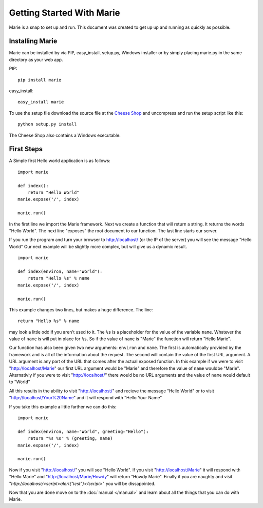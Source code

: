 .. Marie documentation master file, created by
   sphinx-quickstart on Thu Apr 28 19:47:02 2011.
   You can adapt this file completely to your liking, but it should at least
   contain the root `toctree` directive.

Getting Started With Marie
**************************

Marie is a snap to set up and run. This document was created to get up up and running as quickly as possible.

Installing Marie
=================

Marie can be installed by via PIP, easy_install, setup.py, Windows installer or by simply placing marie.py in the same directory as your web app.

PIP::

    pip install marie

easy_install::

    easy_install marie
    
To use the setup file download the source file at the `Cheese Shop <http://pypi.python.org/pypi/Marie/>`_ and uncompress and run the setup script like this: ::

    python setup.py install

The Cheese Shop also contains a Windows executable.

First Steps
===============

A Simple first Hello world application is as follows: ::

    import marie
    
    def index():
        return "Hello World"
    marie.expose('/', index)
    
    marie.run()
    
In the first line we import the Marie framework. Next we create a function that
will return a string. It returns the words "Hello World". The next line
"exposes" the root document to our function. The last line starts our server.

If you run the program and turn your browser to http://localhost/ (or the IP of the
server) you will see the message "Hello World" Our next example will be
slightly more complex, but will give us a dynamic result. ::

    import marie
    
    def index(environ, name="World"):
        return "Hello %s" % name
    marie.expose('/', index)
    
    marie.run()
    
This example changes two lines, but makes a huge difference. The line::

    return "Hello %s" % name
    
may look a little odd if you aren't used to it. The ``%s`` is a placeholder for
the value of the variable ``name``. Whatever the value of ``name`` is will put
in place for ``%s``. So if the value of ``name`` is "Marie" the function will
return "Hello Marie".

Our function has also been given two new arguments: ``environ`` and ``name``.
The first is automatically provided by the framework and is all of the
information about the request. The second will contain the value of the first
URL argument. A URL argument is any part of the URL that comes after the actual
exposed function. In this example if we were to visit "http://localhost/Marie"
our first URL argument would be "Marie" and therefore the value of ``name``
wouldbe "Marie". Alternativly if you were to visit "http://localhost/" there would
be no URL arguments and the value of ``name`` would default to "World"

All this results in the ability to visit "http://localhost/" and recieve the
message "Hello World" or to visit "http://localhost/Your%20Name" and it will
respond with "Hello Your Name"

If you take this example a little farther we can do this: ::

    import marie
    
    def index(environ, name="World", greeting="Hello"):
        return "%s %s" % (greeting, name)
    marie.expose('/', index)
    
    marie.run()

Now if you visit "http://localhost/" you will see "Hello World". If you visit
"http://localhost/Marie" it will respond with "Hello Marie" and
"http://localhost/Marie/Howdy" will return "Howdy Marie". Finally if you are
naughty and visit "`http://localhost/<script>alert("test")</script>`" you will
be dissapointed.

Now that you are done move on to the :doc:`manual </manual>` and learn about
all the things that you can do with Marie.